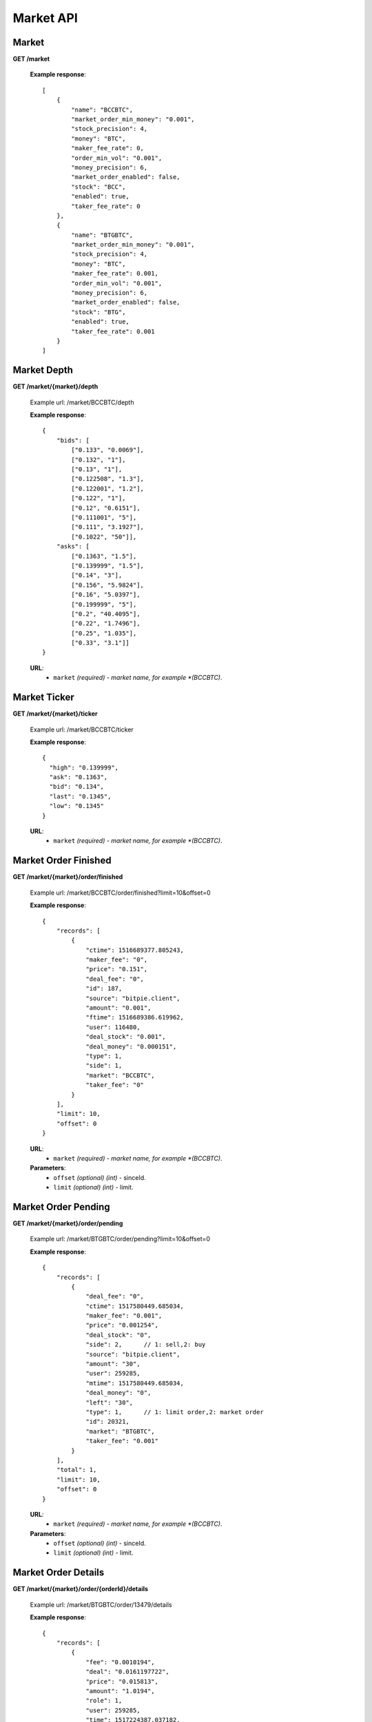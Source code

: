 .. _market-api:

********************************************************************************
Market API
********************************************************************************

Market
------

**GET /market**

        **Example response**::

            [
                {
                    "name": "BCCBTC",
                    "market_order_min_money": "0.001",
                    "stock_precision": 4,
                    "money": "BTC",
                    "maker_fee_rate": 0,
                    "order_min_vol": "0.001",
                    "money_precision": 6,
                    "market_order_enabled": false,
                    "stock": "BCC",
                    "enabled": true,
                    "taker_fee_rate": 0
                },
                {
                    "name": "BTGBTC",
                    "market_order_min_money": "0.001",
                    "stock_precision": 4,
                    "money": "BTC",
                    "maker_fee_rate": 0.001,
                    "order_min_vol": "0.001",
                    "money_precision": 6,
                    "market_order_enabled": false,
                    "stock": "BTG",
                    "enabled": true,
                    "taker_fee_rate": 0.001
                }
            ]

Market Depth
------------

**GET /market/{market}/depth**

        Example url: /market/BCCBTC/depth

        **Example response**::

                {
                    "bids": [
                        ["0.133", "0.0069"],
                        ["0.132", "1"],
                        ["0.13", "1"],
                        ["0.122508", "1.3"],
                        ["0.122001", "1.2"],
                        ["0.122", "1"],
                        ["0.12", "0.6151"],
                        ["0.111001", "5"],
                        ["0.111", "3.1927"],
                        ["0.1022", "50"]],
                    "asks": [
                        ["0.1363", "1.5"],
                        ["0.139999", "1.5"],
                        ["0.14", "3"],
                        ["0.156", "5.9824"],
                        ["0.16", "5.0397"],
                        ["0.199999", "5"],
                        ["0.2", "40.4095"],
                        ["0.22", "1.7496"],
                        ["0.25", "1.035"],
                        ["0.33", "3.1"]]
                }

        **URL**:
            * ``market`` *(required) - market name, for example *(BCCBTC)*.

Market Ticker
-------------

**GET /market/{market}/ticker**

        Example url: /market/BCCBTC/ticker

        **Example response**::

                {
                  "high": "0.139999",
                  "ask": "0.1363",
                  "bid": "0.134",
                  "last": "0.1345",
                  "low": "0.1345"
                }

        **URL**:
            * ``market`` *(required) - market name, for example *(BCCBTC)*.

Market Order Finished
---------------------

**GET /market/{market}/order/finished**

        Example url: /market/BCCBTC/order/finished?limit=10&offset=0

        **Example response**::

            {
                "records": [
                    {
                        "ctime": 1516689377.805243,
                        "maker_fee": "0",
                        "price": "0.151",
                        "deal_fee": "0",
                        "id": 187,
                        "source": "bitpie.client",
                        "amount": "0.001",
                        "ftime": 1516689386.619962,
                        "user": 116480,
                        "deal_stock": "0.001",
                        "deal_money": "0.000151",
                        "type": 1,
                        "side": 1,
                        "market": "BCCBTC",
                        "taker_fee": "0"
                    }
                ],
                "limit": 10,
                "offset": 0
            }

        **URL**:
            * ``market`` *(required) - market name, for example *(BCCBTC)*.

        **Parameters**:
            * ``offset`` *(optional)* *(int)* - sinceId.
            * ``limit`` *(optional)* *(int)* - limit.

Market Order Pending
--------------------

**GET /market/{market}/order/pending**

        Example url: /market/BTGBTC/order/pending?limit=10&offset=0

        **Example response**::

                {
                    "records": [
                        {
                            "deal_fee": "0",
                            "ctime": 1517580449.685034,
                            "maker_fee": "0.001",
                            "price": "0.001254",
                            "deal_stock": "0",
                            "side": 2,      // 1: sell,2: buy
                            "source": "bitpie.client",
                            "amount": "30",
                            "user": 259285,
                            "mtime": 1517580449.685034,
                            "deal_money": "0",
                            "left": "30",
                            "type": 1,      // 1: limit order,2: market order
                            "id": 20321,
                            "market": "BTGBTC",
                            "taker_fee": "0.001"
                        }
                    ],
                    "total": 1,
                    "limit": 10,
                    "offset": 0
                }

        **URL**:
            * ``market`` *(required) - market name, for example *(BCCBTC)*.

        **Parameters**:
            * ``offset`` *(optional)* *(int)* - sinceId.
            * ``limit`` *(optional)* *(int)* - limit.

Market Order Details
--------------------

**GET /market/{market}/order/{orderId}/details**

        Example url: /market/BTGBTC/order/13479/details

        **Example response**::

                {
                    "records": [
                        {
                            "fee": "0.0010194",
                            "deal": "0.0161197722",
                            "price": "0.015813",
                            "amount": "1.0194",
                            "role": 1,
                            "user": 259285,
                            "time": 1517224387.037182,
                            "deal_order_id": 13506,
                            "id": 5288
                        }
                    ],
                    "limit": 20,
                    "offset": 0
                }

        **URL**:
              * ``market`` *(required)*  - market name, for example *(BTGBTC)*.
              * ``orderId`` *(required)* - id,for example *(2168)*.

Market Order Place
------------------

**POST /market/{market}/order/place**

        **Example response**::

                {
                    "deal_fee": "0",
                    "ctime": 1517801276.820693,
                    "maker_fee": "0.0006",
                    "price": "0.154",
                    "deal_stock": "0",
                    "side": 1,
                    "source": "expie.api.https",
                    "amount": "0.02",
                    "user": 100056,
                    "mtime": 1517801276.820693,
                    "deal_money": "0",
                    "left": "0.02",
                    "type": 1,
                    "id": 2169,
                    "market": "BCCBTC",
                    "taker_fee": "0.0006"
                }

        **URL**:
            * ``market`` *(required) - market name, for example *(BCCBTC)*.

        **Parameters**:
            * ``side`` *(required)* *(int)* - trade type, for example *(1)*.
            * ``amount`` *(required)* *(float)* - count or amount.
            * ``price`` *(required)* *(float)* - price.
        .. note::
            * ``side`` 1: sell, 2: buy.
            * ``amount`` count or amount.
            * ``price`` price, price is null means market order; price is not null means Limit Order.

Market Order Cancel
-------------------

**POST /market/{market}/order/{orderId}/cancel**

        Example url: /market/BCCBTC/order/2168/cancel

        **Example response**::

                {
                    "deal_fee": "0",
                    "ctime": 1517799540.747482,
                    "maker_fee": "0.0006",
                    "price": "0.154",
                    "deal_stock": "0",
                    "side": 1,
                    "source": "expie.api.https",
                    "amount": "0.02",
                    "user": 100056,
                    "mtime": 1517799540.747482,
                    "deal_money": "0",
                    "left": "0.02",
                    "type": 1,
                    "id": 2168,
                    "market": "BCCBTC",
                    "taker_fee": "0.0006"
                }

        **URL**:
            * ``market`` *(required)*  - market name, for example *(BCCBTC)*.
            * ``orderId`` *(required)* - id,for example *(2168)*.

